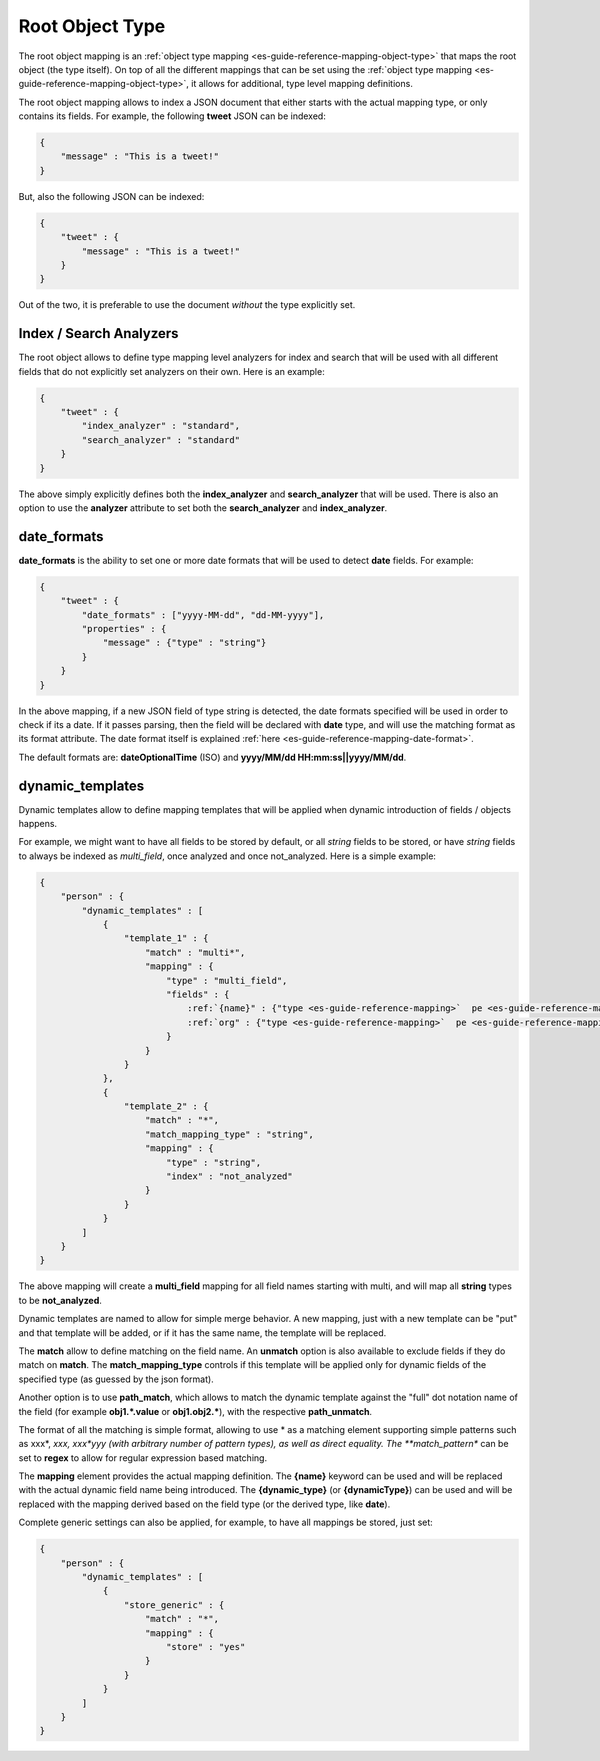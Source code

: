 .. _es-guide-reference-mapping-root-object-type:

================
Root Object Type
================

The root object mapping is an :ref:`object type mapping <es-guide-reference-mapping-object-type>`  that maps the root object (the type itself). On top of all the different mappings that can be set using the :ref:`object type mapping <es-guide-reference-mapping-object-type>`,  it allows for additional, type level mapping definitions.


The root object mapping allows to index a JSON document that either starts with the actual mapping type, or only contains its fields. For example, the following **tweet** JSON can be indexed:


.. code-block:: js


    {
        "message" : "This is a tweet!"
    }


But, also the following JSON can be indexed:


.. code-block:: js


    {
        "tweet" : {
            "message" : "This is a tweet!"
        }
    }


Out of the two, it is preferable to use the document *without* the type explicitly set.


Index / Search Analyzers
========================

The root object allows to define type mapping level analyzers for index and search that will be used with all different fields that do not explicitly set analyzers on their own. Here is an example:


.. code-block:: js


    {
        "tweet" : {
            "index_analyzer" : "standard",
            "search_analyzer" : "standard"
        }
    }


The above simply explicitly defines both the **index_analyzer** and **search_analyzer** that will be used. There is also an option to use the **analyzer** attribute to set both the **search_analyzer** and **index_analyzer**.


date_formats
============

**date_formats** is the ability to set one or more date formats that will be used to detect **date** fields. For example:


.. code-block:: js


    {
        "tweet" : {
            "date_formats" : ["yyyy-MM-dd", "dd-MM-yyyy"],
            "properties" : {
                "message" : {"type" : "string"}
            }
        }
    }


In the above mapping, if a new JSON field of type string is detected, the date formats specified will be used in order to check if its a date. If it passes parsing, then the field will be declared with **date** type, and will use the matching format as its format attribute. The date format itself is explained :ref:`here <es-guide-reference-mapping-date-format>`.  

The default formats are: **dateOptionalTime** (ISO) and **yyyy/MM/dd HH:mm:ss||yyyy/MM/dd**.


dynamic_templates
=================

Dynamic templates allow to define mapping templates that will be applied when dynamic introduction of fields / objects happens.


For example, we might want to have all fields to be stored by default, or all `string` fields to be stored, or have `string` fields to always be indexed as `multi_field`, once analyzed and once not_analyzed. Here is a simple example:


.. code-block:: js


    {
        "person" : {
            "dynamic_templates" : [
                {
                    "template_1" : {
                        "match" : "multi*",
                        "mapping" : {
                            "type" : "multi_field",
                            "fields" : {
                                :ref:`{name}" : {"type <es-guide-reference-mapping>`  pe <es-guide-reference-mapping>`  "{dynamic_type}", "index" : "analyzed", "store" : "yes"},
                                :ref:`org" : {"type <es-guide-reference-mapping>`  pe <es-guide-reference-mapping>`  "{dynamic_type}", "index" : "not_analyzed", "store" : "yes"}
                            }
                        }
                    }
                },
                {
                    "template_2" : {
                        "match" : "*",
                        "match_mapping_type" : "string",
                        "mapping" : {
                            "type" : "string",
                            "index" : "not_analyzed"
                        }
                    }
                }
            ]
        }
    }


The above mapping will create a **multi_field** mapping for all field names starting with multi, and will map all **string** types to be **not_analyzed**.


Dynamic templates are named to allow for simple merge behavior. A new mapping, just with a new template can be "put" and that template will be added, or if it has the same name, the template will be replaced.


The **match** allow to define matching on the field name. An **unmatch** option is also available to exclude fields if they do match on **match**. The **match_mapping_type** controls if this template will be applied only for dynamic fields of the specified type (as guessed by the json format).


Another option is to use **path_match**, which allows to match the dynamic template against the "full" dot notation name of the field (for example **obj1.*.value** or **obj1.obj2.***), with the respective **path_unmatch**.


The format of all the matching is simple format, allowing to use * as a matching element supporting simple patterns such as xxx*, *xxx, xxx*yyy (with arbitrary number of pattern types), as well as direct equality. The **match_pattern** can be set to **regex** to allow for regular expression based matching.


The **mapping** element provides the actual mapping definition. The **{name}** keyword can be used and will be replaced with the actual dynamic field name being introduced. The **{dynamic_type}** (or **{dynamicType}**) can be used and will be replaced with the mapping derived based on the field type (or the derived type, like **date**).


Complete generic settings can also be applied, for example, to have all mappings be stored, just set:


.. code-block:: js


    {
        "person" : {
            "dynamic_templates" : [
                {
                    "store_generic" : {
                        "match" : "*",
                        "mapping" : {
                            "store" : "yes"
                        }
                    }
                }
            ]
        }
    }

